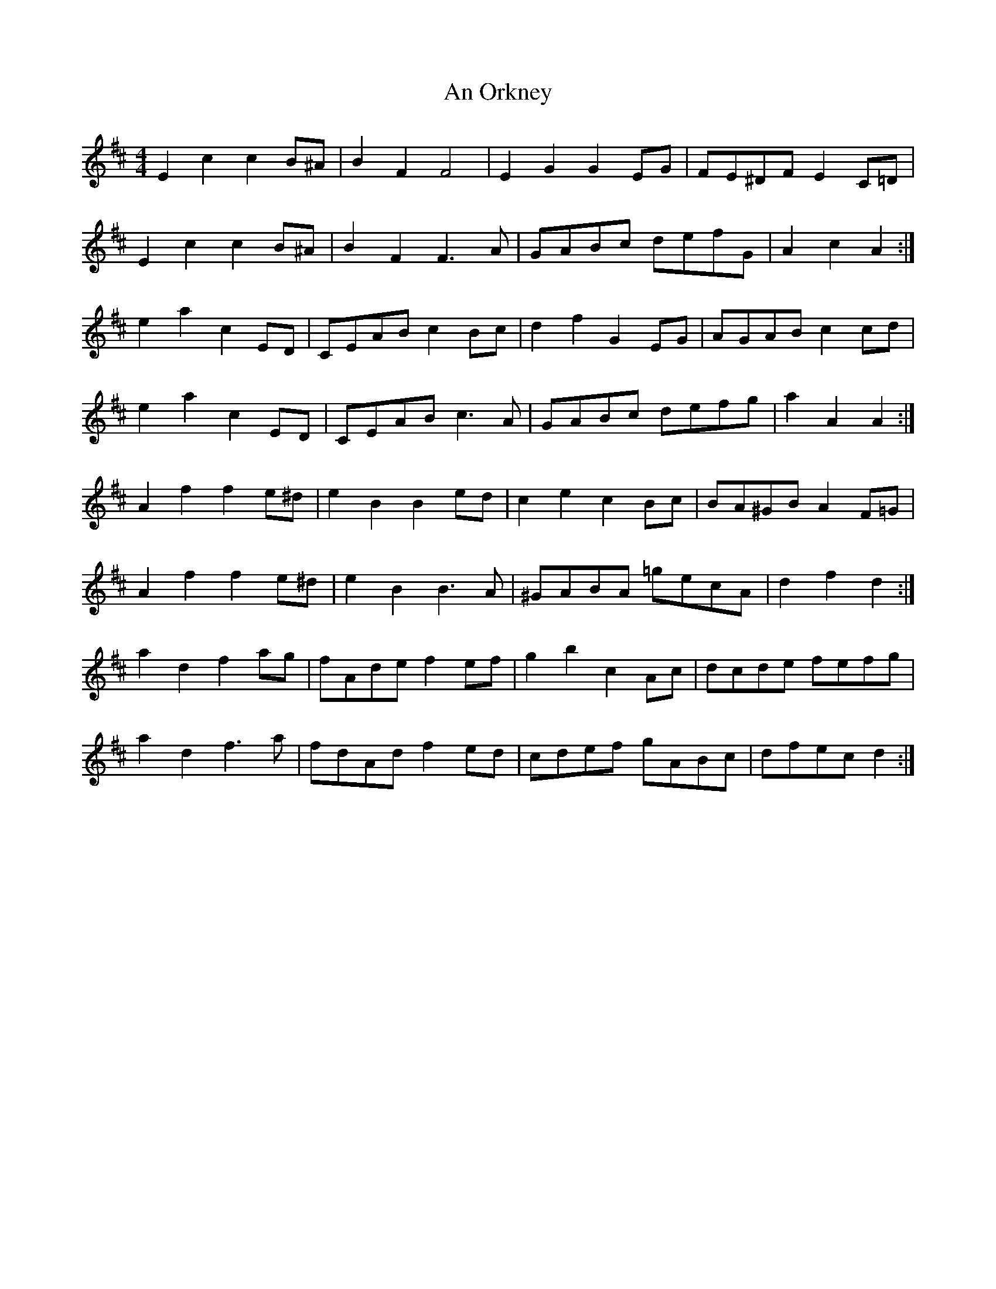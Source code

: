 X: 1324
T: An Orkney
R: barndance
M: 4/4
K: Dmajor
E2 c2 c2 B^A|B2 F2 F4|E2 G2 G2 EG|FE^DF E2 C=D|
E2 c2 c2 B^A|B2 F2 F3 A|GABc defG|A2 c2 A2:|
e2 a2 c2 ED|CEAB c2 Bc|d2 f2 G2 EG|AGAB c2 cd|
e2 a2 c2 ED|CEAB c3 A|GABc defg|a2 A2 A2:|
A2 f2 f2 e^d|e2 B2 B2 ed|c2 e2 c2 Bc|BA^GB A2 F=G|
A2 f2 f2 e^d|e2 B2 B3 A|^GABA =gecA|d2 f2 d2:|
a2 d2 f2 ag|fAde f2 ef|g2 b2 c2 Ac|dcde fefg|
a2 d2 f3 a|fdAd f2 ed|cdef gABc|dfec d2:|

